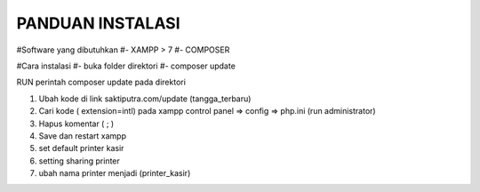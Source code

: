 ###################
PANDUAN INSTALASI
###################

#Software yang dibutuhkan
#- XAMPP > 7
#- COMPOSER

#Cara instalasi
#- buka folder direktori
#- composer update



RUN perintah composer update pada direktori

1. Ubah kode di link saktiputra.com/update (tangga_terbaru)
2. Cari kode  ( extension=intl) pada xampp control panel => config => php.ini (run administrator)
3. Hapus komentar ( ; )
4. Save dan restart xampp
5. set default printer kasir
6. setting sharing printer 
7. ubah nama printer  menjadi (printer_kasir)
